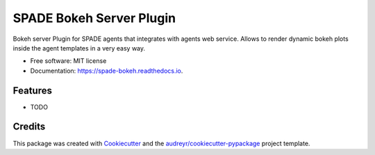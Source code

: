 =========================
SPADE Bokeh Server Plugin
=========================


.. image:: https://img.shields.io/pypi/v/spade_bokeh.svg
        :target: https://pypi.python.org/pypi/spade_bokeh

.. image:: https://img.shields.io/travis/javipalanca/spade_bokeh.svg
        :target: https://travis-ci.org/javipalanca/spade_bokeh

.. image:: https://readthedocs.org/projects/spade-bokeh/badge/?version=latest
        :target: https://spade-bokeh.readthedocs.io/en/latest/?badge=latest
        :alt: Documentation Status




Bokeh server Plugin for SPADE agents that integrates with agents web service.
Allows to render dynamic bokeh plots inside the agent templates in a very easy way.


* Free software: MIT license
* Documentation: https://spade-bokeh.readthedocs.io.


Features
--------

* TODO

Credits
-------

This package was created with Cookiecutter_ and the `audreyr/cookiecutter-pypackage`_ project template.

.. _Cookiecutter: https://github.com/audreyr/cookiecutter
.. _`audreyr/cookiecutter-pypackage`: https://github.com/audreyr/cookiecutter-pypackage
